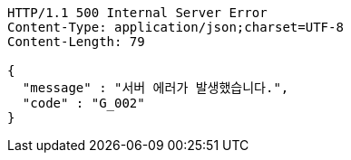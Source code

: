 [source,http,options="nowrap"]
----
HTTP/1.1 500 Internal Server Error
Content-Type: application/json;charset=UTF-8
Content-Length: 79

{
  "message" : "서버 에러가 발생했습니다.",
  "code" : "G_002"
}
----